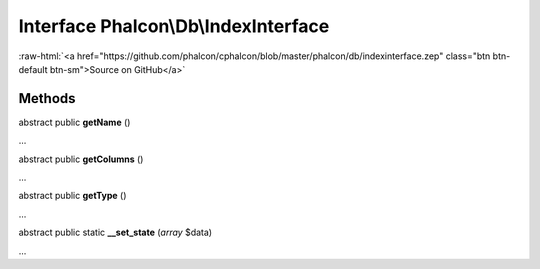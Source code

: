 Interface **Phalcon\\Db\\IndexInterface**
=========================================

.. role:: raw-html(raw)
   :format: html

:raw-html:`<a href="https://github.com/phalcon/cphalcon/blob/master/phalcon/db/indexinterface.zep" class="btn btn-default btn-sm">Source on GitHub</a>`

Methods
-------

abstract public  **getName** ()

...


abstract public  **getColumns** ()

...


abstract public  **getType** ()

...


abstract public static  **__set_state** (*array* $data)

...


